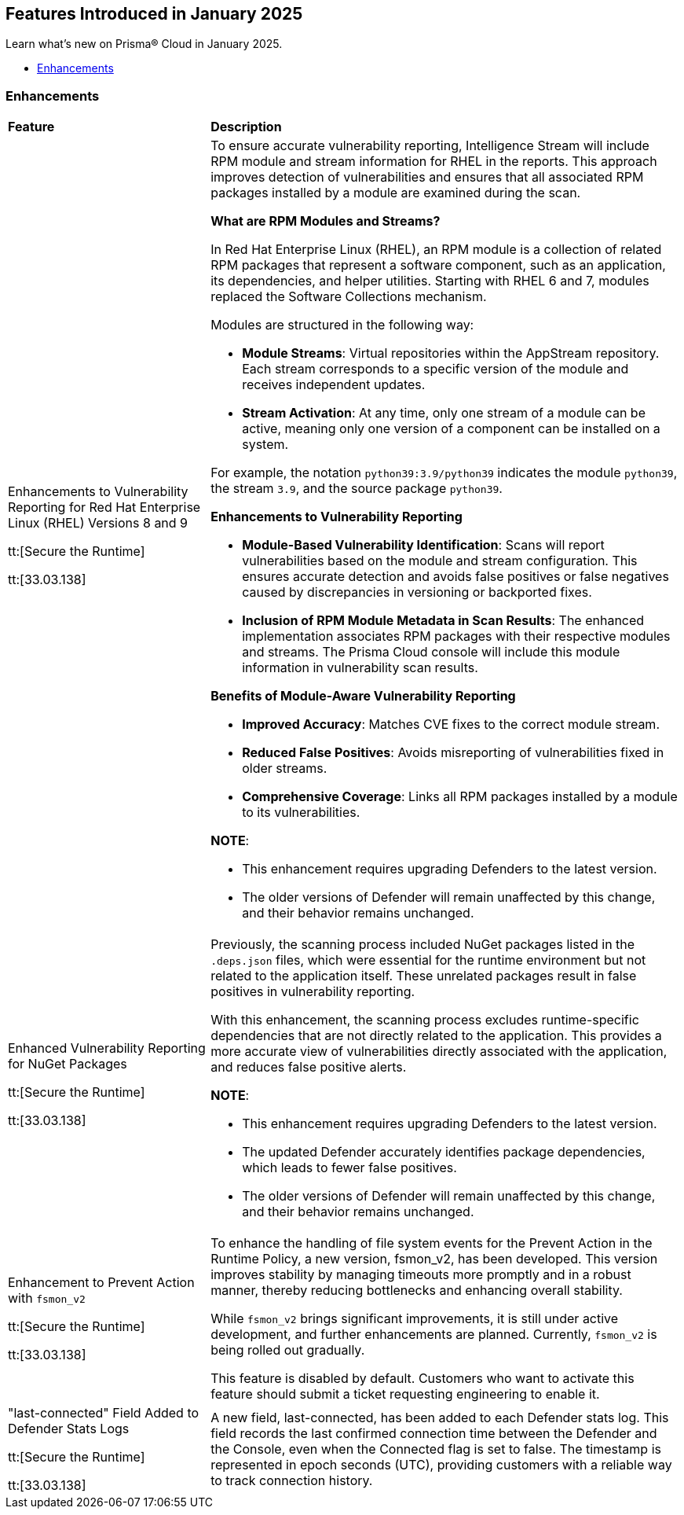== Features Introduced in January 2025

Learn what's new on Prisma® Cloud in January 2025.

* <<enhancements>>
//* <<intelligence-stream-updates>>
//* <<announcement>>
//* <<new-features>>
//* <<api-ingestions>>
//* <<new-policies>>
//* <<policy-updates>>
//* <<policy-updates-iam>>
//* <<new-compliance-benchmarks-and-updates>>
//* <<rest-api-updates>>
//* <<changes-in-existing-behavior>>
//* <<deprecation-notices>>

//[#announcement]
//=== Announcement

//[cols="50%a,50%a"]
//|===
//|*Feature*
//|*Description*
//|===

[#enhancements]
=== Enhancements
[cols="30%a,70%a"]
|===
|*Feature*
|*Description*
|Enhancements to Vulnerability Reporting for Red Hat Enterprise Linux (RHEL) Versions 8 and 9
//CWP-30827

tt:[Secure the Runtime]

tt:[33.03.138]
|To ensure accurate vulnerability reporting, Intelligence Stream will include RPM module and stream information for RHEL in the reports. This approach improves detection of vulnerabilities and ensures that all associated RPM packages installed by a module are examined during the scan.

*What are RPM Modules and Streams?*

In Red Hat Enterprise Linux (RHEL), an RPM module is a collection of related RPM packages that represent a software component, such as an application, its dependencies, and helper utilities. Starting with RHEL 6 and 7, modules replaced the Software Collections mechanism.

Modules are structured in the following way:

* *Module Streams*: Virtual repositories within the AppStream repository. Each stream corresponds to a specific version of the module and receives independent updates.

* *Stream Activation*: At any time, only one stream of a module can be active, meaning only one version of a component can be installed on a system.

For example, the notation `python39:3.9/python39` indicates the module `python39`, the stream `3.9`, and the source package `python39`.

*Enhancements to Vulnerability Reporting*

* *Module-Based Vulnerability Identification*: Scans will report vulnerabilities based on the module and stream configuration. This ensures accurate detection and avoids false positives or false negatives caused by discrepancies in versioning or backported fixes.

* *Inclusion of RPM Module Metadata in Scan Results*: The enhanced implementation associates RPM packages with their respective modules and streams. The Prisma Cloud console will include this module information in vulnerability scan results.


*Benefits of Module-Aware Vulnerability Reporting*

* *Improved Accuracy*: Matches CVE fixes to the correct module stream.
* *Reduced False Positives*: Avoids misreporting of vulnerabilities fixed in older streams.
* *Comprehensive Coverage*: Links all RPM packages installed by a module to its vulnerabilities.

*NOTE*: 

* This enhancement requires upgrading Defenders to the latest version. 

* The older versions of Defender will remain unaffected by this change, and their behavior remains unchanged.

|Enhanced Vulnerability Reporting for NuGet Packages
//CWP-49786

tt:[Secure the Runtime]

tt:[33.03.138]
|Previously, the scanning process included NuGet packages listed in the `.deps.json` files, which were essential for the runtime environment but not related to the application itself. These unrelated packages result in false positives in vulnerability reporting. 

With this enhancement, the scanning process excludes runtime-specific dependencies that are not directly related to the application. This provides a more accurate view of vulnerabilities directly associated with the application, and reduces false positive alerts.

*NOTE*: 

* This enhancement requires upgrading Defenders to the latest version. 

* The updated Defender accurately identifies package dependencies, which leads to fewer false positives.

* The older versions of Defender will remain unaffected by this change, and their behavior remains unchanged.

|Enhancement to Prevent Action with `fsmon_v2`
//CWP-62711

tt:[Secure the Runtime]

tt:[33.03.138]

|To enhance the handling of file system events for the Prevent Action in the Runtime Policy, a new version, fsmon_v2, has been developed. This version improves stability by managing timeouts more promptly and in a robust manner, thereby reducing bottlenecks and enhancing overall stability.

While `fsmon_v2` brings significant improvements, it is still under active development, and further enhancements are planned. Currently, `fsmon_v2` is being rolled out gradually. 

This feature is disabled by default. Customers who want to activate this feature should submit a ticket requesting engineering to enable it.

|"last-connected" Field Added to Defender Stats Logs
//CWP-62666

tt:[Secure the Runtime]

tt:[33.03.138]
|A new field, last-connected, has been added to each Defender stats log. This field records the last confirmed connection time between the Defender and the Console, even when the Connected flag is set to false. The timestamp is represented in epoch seconds (UTC), providing customers with a reliable way to track connection history.
|===

//[#intelligence-stream-updates]
//=== Intelligence Stream Updates
//[cols="30%a,70%a"]
//|===

//[#new-features]
//=== New Features

//[cols="50%a,50%a"]
//|===
//|*Feature*
//|*Description*

//|===

//[#policy-updates]
//=== Policy Updates

//[cols="50%a,50%a"]
//|===
//|*Policy Updates*
//|*Description*

//|===


//[#new-compliance-benchmarks-and-updates]
//=== New Compliance Benchmarks and Updates

//[cols="50%a,50%a"]
//|===
//|*Compliance Benchmark*
//|*Description*

//|===

//[#rest-api-updates]
//=== REST API Updates

//[cols="37%a,63%a"]
//|===
//|*Change*
//|*Description*


//|===
